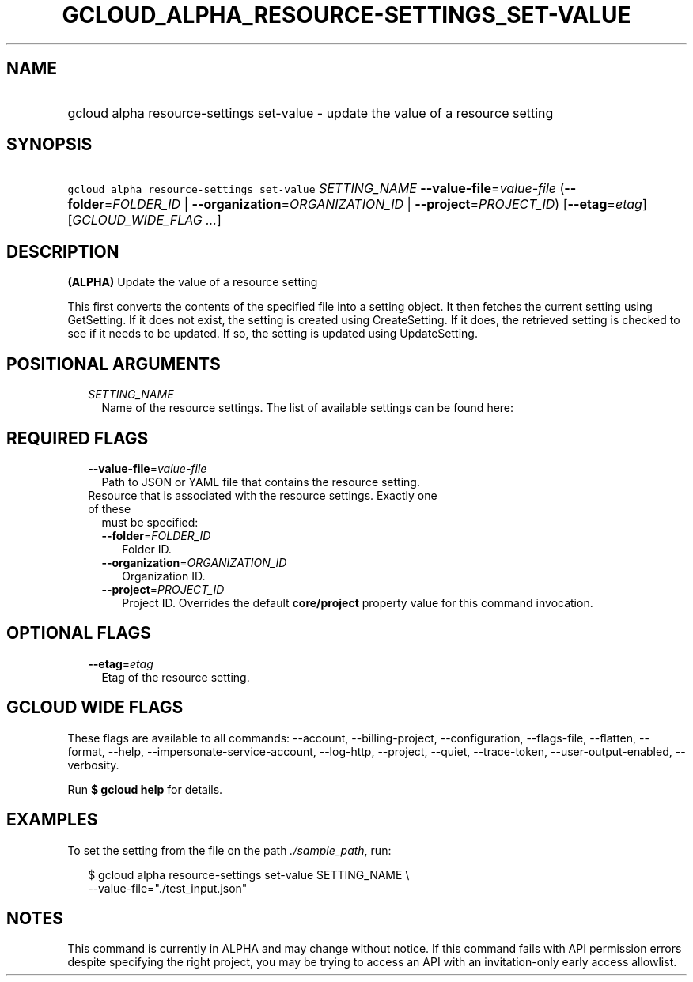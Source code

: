 
.TH "GCLOUD_ALPHA_RESOURCE\-SETTINGS_SET\-VALUE" 1



.SH "NAME"
.HP
gcloud alpha resource\-settings set\-value \- update the value of a resource setting



.SH "SYNOPSIS"
.HP
\f5gcloud alpha resource\-settings set\-value\fR \fISETTING_NAME\fR \fB\-\-value\-file\fR=\fIvalue\-file\fR (\fB\-\-folder\fR=\fIFOLDER_ID\fR\ |\ \fB\-\-organization\fR=\fIORGANIZATION_ID\fR\ |\ \fB\-\-project\fR=\fIPROJECT_ID\fR) [\fB\-\-etag\fR=\fIetag\fR] [\fIGCLOUD_WIDE_FLAG\ ...\fR]



.SH "DESCRIPTION"

\fB(ALPHA)\fR Update the value of a resource setting

This first converts the contents of the specified file into a setting object. It
then fetches the current setting using GetSetting. If it does not exist, the
setting is created using CreateSetting. If it does, the retrieved setting is
checked to see if it needs to be updated. If so, the setting is updated using
UpdateSetting.



.SH "POSITIONAL ARGUMENTS"

.RS 2m
.TP 2m
\fISETTING_NAME\fR
Name of the resource settings. The list of available settings can be found here:


.RE
.sp

.SH "REQUIRED FLAGS"

.RS 2m
.TP 2m
\fB\-\-value\-file\fR=\fIvalue\-file\fR
Path to JSON or YAML file that contains the resource setting.

.TP 2m

Resource that is associated with the resource settings. Exactly one of these
must be specified:

.RS 2m
.TP 2m
\fB\-\-folder\fR=\fIFOLDER_ID\fR
Folder ID.

.TP 2m
\fB\-\-organization\fR=\fIORGANIZATION_ID\fR
Organization ID.

.TP 2m
\fB\-\-project\fR=\fIPROJECT_ID\fR
Project ID. Overrides the default \fBcore/project\fR property value for this
command invocation.


.RE
.RE
.sp

.SH "OPTIONAL FLAGS"

.RS 2m
.TP 2m
\fB\-\-etag\fR=\fIetag\fR
Etag of the resource setting.


.RE
.sp

.SH "GCLOUD WIDE FLAGS"

These flags are available to all commands: \-\-account, \-\-billing\-project,
\-\-configuration, \-\-flags\-file, \-\-flatten, \-\-format, \-\-help,
\-\-impersonate\-service\-account, \-\-log\-http, \-\-project, \-\-quiet,
\-\-trace\-token, \-\-user\-output\-enabled, \-\-verbosity.

Run \fB$ gcloud help\fR for details.



.SH "EXAMPLES"

To set the setting from the file on the path \f5\fI./sample_path\fR\fR, run:

.RS 2m
$ gcloud alpha resource\-settings set\-value SETTING_NAME \e
    \-\-value\-file="./test_input.json"
.RE



.SH "NOTES"

This command is currently in ALPHA and may change without notice. If this
command fails with API permission errors despite specifying the right project,
you may be trying to access an API with an invitation\-only early access
allowlist.

